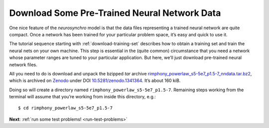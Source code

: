 .. Copyright 2018 Peter K. G. Williams and collaborators. Licensed under the
   Creative Commons Attribution-ShareAlike 4.0 International License.

.. _download-trained-networks:

Download Some Pre-Trained Neural Network Data
=============================================

One nice feature of the *neurosynchro* model is that the data files
representing a trained neural network are quite compact. Once a network has
been trained for your particular problem space, it’s easy and quick to use it.

The tutorial sequence starting with :ref:`download-training-set` describes how
to obtain a training set and train the neural nets on your own machine. This
step is essential in the (quite common) circumstance that you need a network
whose parameter ranges are tuned to your particular application. But here,
we’ll just download pre-trained neural network files.

All you need to do is download and unpack the bzipped *tar* archive
`rimphony_powerlaw_s5-5e7_p1.5-7_nndata.tar.bz2
<https://zenodo.org/record/1341364/files/rimphony_powerlaw_s5-5e7_p1.5-7_nndata.tar.bz2>`_,
which is archived on `Zenodo <https://zenodo.org/>`_ under DOI
`10.5281/zenodo.1341364 <https://doi.org/10.5281/zenodo.1341364>`_. It’s about
160 kiB.

Doing so will create a directory named ``rimphony_powerlaw_s5-5e7_p1.5-7``.
Remaining steps working from the terminal will assume that you’re working from
inside this directory, e.g.::

  $ cd rimphony_powerlaw_s5-5e7_p1.5-7

**Next**: :ref:`run some test problems! <run-test-problems>`

